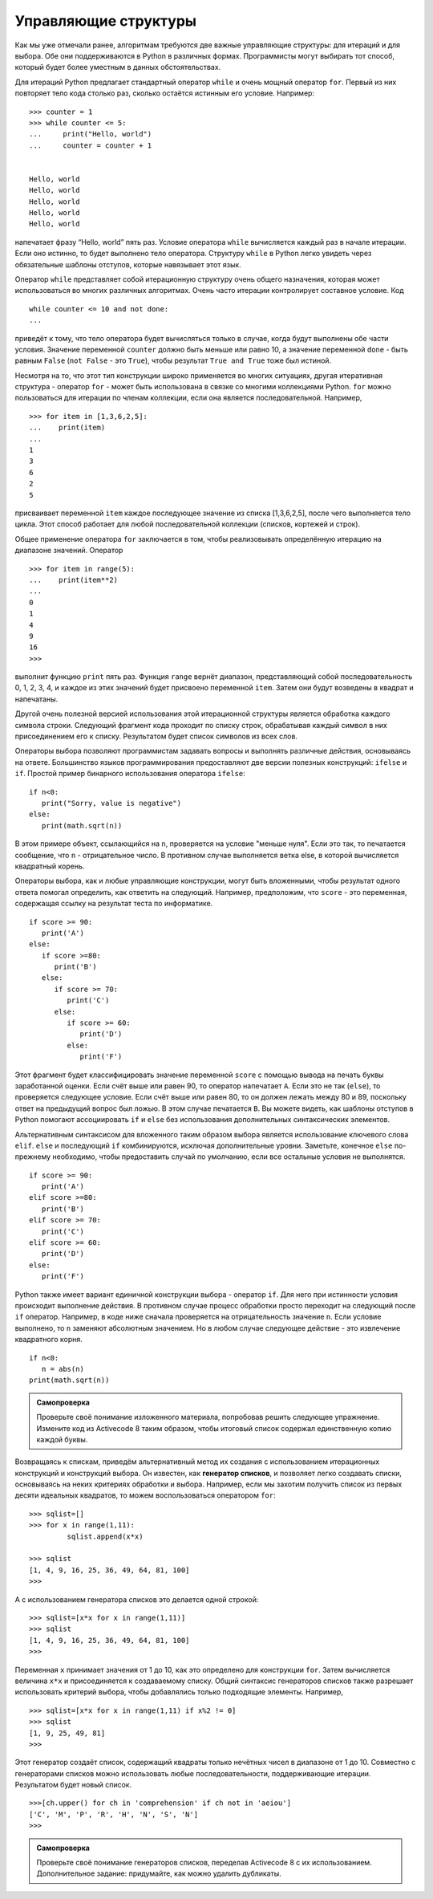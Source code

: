 ..  Copyright (C)  Brad Miller, David Ranum, Jeffrey Elkner, Peter Wentworth, Allen B. Downey, Chris
    Meyers, and Dario Mitchell.  Permission is granted to copy, distribute
    and/or modify this document under the terms of the GNU Free Documentation
    License, Version 1.3 or any later version published by the Free Software
    Foundation; with Invariant Sections being Forward, Prefaces, and
    Contributor List, no Front-Cover Texts, and no Back-Cover Texts.  A copy of
    the license is included in the section entitled "GNU Free Documentation
    License".

Управляющие структуры
~~~~~~~~~~~~~~~~~~~~~

Как мы уже отмечали ранее, алгоритмам требуются две важные управляющие
структуры: для итераций и для выбора. Обе они поддерживаются в Python
в различных формах. Программисты могут выбирать тот способ, который
будет более уместным в данных обстоятельствах.

Для итераций Python предлагает стандартный оператор ``while`` и очень
мощный оператор ``for``. Первый из них повторяет тело кода столько раз,
сколько остаётся истинным его условие. Например:


::

    >>> counter = 1
    >>> while counter <= 5:
    ...     print("Hello, world")
    ...     counter = counter + 1


    Hello, world
    Hello, world
    Hello, world
    Hello, world
    Hello, world

напечатает фразу “Hello, world” пять раз. Условие оператора ``while``
вычисляется каждый раз в начале итерации. Если оно истинно, то будет
выполнено тело оператора. Структуру ``while`` в Python легко
увидеть через обязательные шаблоны отступов, которые навязывает этот язык.

Оператор ``while`` представляет собой итерационную структуру очень
общего назначения, которая может использоваться во многих различных
алгоритмах. Очень часто итерации контролирует составное условие. Код


::

    while counter <= 10 and not done:
    ...

приведёт к тому, что тело оператора будет вычисляться только в случае,
когда будут выполнены обе части условия. Значение переменной ``counter``
должно быть меньше или равно 10, а значение переменной ``done`` - быть равным
``False`` (``not False`` - это ``True``), чтобы результат ``True and True``
тоже был истиной.


Несмотря на то, что этот тип конструкции широко применяется во многих
ситуациях, другая итеративная структура - оператор ``for`` - может быть
использована в связке со многими коллекциями Python. ``for`` можно
пользоваться для итерации по членам коллекции, если она является
последовательной. Например,


::

    >>> for item in [1,3,6,2,5]:
    ...    print(item)
    ...
    1
    3
    6
    2
    5

присваивает переменной ``item`` каждое последующее значение из списка
[1,3,6,2,5], после чего выполняется тело цикла. Этот способ работает
для любой последовательной коллекции (списков, кортежей и строк).

Общее применение оператора ``for`` заключается в том, чтобы реализовывать
определённую итерацию на диапазоне значений. Оператор


::

    >>> for item in range(5):
    ...    print(item**2)
    ...
    0
    1
    4
    9
    16
    >>>

выполнит функцию ``print`` пять раз. Функция ``range`` вернёт диапазон,
представляющий собой последовательность 0, 1, 2, 3, 4, и каждое из этих
значений будет присвоено переменной ``item``. Затем они будут возведены
в квадрат и напечатаны.

Другой очень полезной версией использования этой итерационной структуры
является обработка каждого символа строки. Следующий фрагмент кода проходит
по списку строк, обрабатывая каждый символ в них присоединением его к списку.
Результатом будет список символов из всех слов.


.. activecode:: intro_8
    :caption: Переработка каждого символа в список строк

    wordlist = ['cat','dog','rabbit']
    letterlist = [ ]
    for aword in wordlist:
        for aletter in aword:
            letterlist.append(aletter)
    print(letterlist)

Операторы выбора позволяют программистам задавать вопросы и выполнять
различные действия, основываясь на ответе. Большинство языков
программирования предоставляют две версии полезных конструкций: ``ifelse``
и ``if``. Простой пример бинарного использования оператора ``ifelse``:


::

    if n<0:
       print("Sorry, value is negative")
    else:
       print(math.sqrt(n))

В этом примере объект, ссылающийся на ``n``, проверяется на условие
"меньше нуля". Если это так, то печатается сообщение, что ``n`` -
отрицательное число. В противном случае выполняется ветка else,
в которой вычисляется квадратный корень.

Операторы выбора, как и любые управляющие конструкции, могут быть
вложенными, чтобы результат одного ответа помогал определить, как
ответить на следующий. Например, предположим, что ``score`` - это
переменная, содержащая ссылку на результат теста по информатике.


::

    if score >= 90:
       print('A')
    else:
       if score >=80:
          print('B')
       else:
          if score >= 70:
             print('C')
          else:
             if score >= 60:
                print('D')
             else:
                print('F')

Этот фрагмент будет классифицировать значение переменной ``score``
с помощью вывода на печать буквы заработанной оценки. Если счёт выше
или равен 90, то оператор напечатает ``А``. Если это не так (``else``),
то проверяется следующее условие. Если счёт выше или равен 80, то он
должен лежать между 80 и 89, поскольку ответ на предыдущий вопрос был
ложью. В этом случае печатается ``В``. Вы можете видеть, как шаблоны
отступов в Python помогают ассоциировать ``if`` и ``else`` без
использования дополнительных синтаксических элементов.

Альтернативным синтаксисом для вложенного таким образом выбора является
использование ключевого слова ``elif``. ``else`` и последующий ``if``
комбинируются, исключая дополнительные уровни. Заметьте, 
конечное ``else`` по-прежнему необходимо, чтобы предоставить случай
по умолчанию, если все остальные условия не выполнятся.


::

    if score >= 90:
       print('A')
    elif score >=80:
       print('B')
    elif score >= 70:
       print('C')
    elif score >= 60:
       print('D')
    else:
       print('F')

Python также имеет вариант единичной конструкции выбора - оператор ``if``.
Для него при истинности условия происходит выполнение действия. В
противном случае процесс обработки просто переходит на следующий после
``if`` оператор. Например, в коде ниже сначала проверяется на отрицательность значение ``n``. 
Если условие выполнено, то ``n`` заменяют абсолютным
значением. Но в любом случае следующее действие - это извлечение квадратного корня.


::

    if n<0:
       n = abs(n)
    print(math.sqrt(n))


.. admonition:: Самопроверка

    Проверьте своё понимание изложенного материала, попробовав решить следующее упражнение.
    Измените код из Activecode 8 таким образом, чтобы итоговый список содержал единственную копию каждой буквы.

    .. activecode:: self_check_1

       # ответ: ['c', 'a', 't', 'd', 'o', 'g', 'r', 'b', 'i']




.. video:: list_unique
   :controls:
   :thumb: ../_static/videothumb.png

   http://media.interactivepython.org/pythondsVideos/list_unique.mov
   http://media.interactivepython.org/pythondsVideos/list_unique.webm

Возвращаясь к спискам, приведём альтернативный метод их создания с
использованием итерационных конструкций и конструкций выбора. Он известен,
как **генератор списков**, и позволяет легко создавать списки, основываясь
на неких критериях обработки и выбора. Например, если мы захотим получить
список из первых десяти идеальных квадратов, то можем воспользоваться оператором
``for``:


::

    >>> sqlist=[]
    >>> for x in range(1,11):
             sqlist.append(x*x)

    >>> sqlist
    [1, 4, 9, 16, 25, 36, 49, 64, 81, 100]
    >>>

А с использованием генератора списков это делается одной строкой:

::

    >>> sqlist=[x*x for x in range(1,11)]
    >>> sqlist
    [1, 4, 9, 16, 25, 36, 49, 64, 81, 100]
    >>>

Переменная ``x`` принимает значения от 1 до 10, как это определено для
конструкции ``for``. Затем вычисляется величина ``x*x`` и присоединяется
к создаваемому списку. Общий синтаксис генераторов списков также разрешает
использовать критерий выбора, чтобы добавлялись только подходящие элементы.
Например,


::

    >>> sqlist=[x*x for x in range(1,11) if x%2 != 0]
    >>> sqlist
    [1, 9, 25, 49, 81]
    >>>

Этот генератор создаёт список, содержащий квадраты только нечётных
чисел в диапазоне от 1 до 10. Совместно с генераторами списков можно
использовать любые последовательности, поддерживающие итерации.
Результатом будет новый список.


::

    >>>[ch.upper() for ch in 'comprehension' if ch not in 'aeiou']
    ['C', 'M', 'P', 'R', 'H', 'N', 'S', 'N']
    >>>

.. admonition:: Самопроверка

    Проверьте своё понимание генераторов списков, переделав Activecode 8
    с их использованием. Дополнительное задание: придумайте,
    как можно удалить дубликаты.

    .. activecode:: self_check_2

       # ответ: ['c', 'a', 't', 'd', 'o', 'g', 'r', 'a', 'b', 'b', 'i', 't']


.. video:: listcomp
   :controls:
   :thumb: ../_static/videothumb.png

   http://media.interactivepython.org/pythondsVideos/listcomp.mov
   http://media.interactivepython.org/pythondsVideos/listcomp.webm
